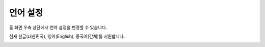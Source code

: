 언어 설정
====================

홈 화면 우측 상단에서 언어 설정을 변경할 수 있습니다.

현재 한글(대한민국), 영어(English), 중국어(간체)를 지원합니다.

.. image:: ./images/language.png
